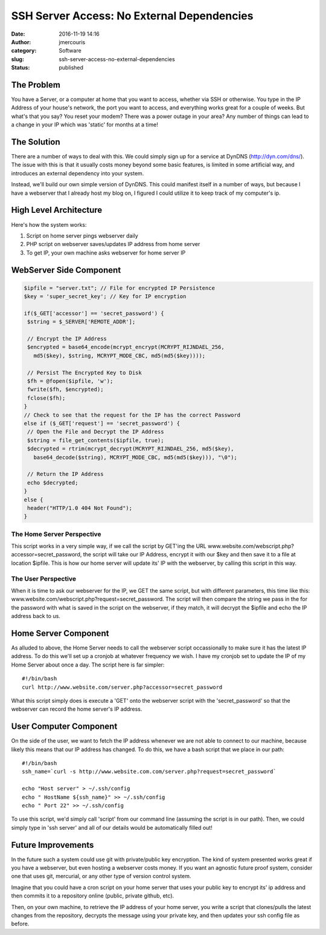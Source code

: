 SSH Server Access: No External Dependencies
###########################################
:date: 2016-11-19 14:16
:author: jmercouris
:category: Software
:slug: ssh-server-access-no-external-dependencies
:status: published

The Problem
===========

You have a Server, or a computer at home that you want to access,
whether via SSH or otherwise. You type in the IP Address of your house's
network, the port you want to access, and everything works great for a
couple of weeks. But what's that you say? You reset your modem? There
was a power outage in your area? Any number of things can lead to a
change in your IP which was 'static' for months at a time!

The Solution
============

There are a number of ways to deal with this. We could simply sign up
for a service at DynDNS (http://dyn.com/dns/). The issue with this is
that it usually costs money beyond some basic features, is limited in
some artificial way, and introduces an external dependency into your
system.

Instead, we'll build our own simple version of DynDNS. This could
manifest itself in a number of ways, but because I have a webserver that
I already host my blog on, I figured I could utilize it to keep track of
my computer's ip.

High Level Architecture
=======================

Here's how the system works:

#. Script on home server pings webserver daily
#. PHP script on webserver saves/updates IP address from home server
#. To get IP, your own machine asks webserver for home server IP

WebServer Side Component
========================

.. code-block:: php

    $ipfile = "server.txt"; // File for encrypted IP Persistence
    $key = 'super_secret_key'; // Key for IP encryption

    if($_GET['accessor'] == 'secret_password') {
     $string = $_SERVER['REMOTE_ADDR'];

     // Encrypt the IP Address  
     $encrypted = base64_encode(mcrypt_encrypt(MCRYPT_RIJNDAEL_256,
       md5($key), $string, MCRYPT_MODE_CBC, md5(md5($key))));

     // Persist The Encrypted Key to Disk
     $fh = @fopen($ipfile, 'w');
     fwrite($fh, $encrypted);
     fclose($fh);
    }
    // Check to see that the request for the IP has the correct Password
    else if ($_GET['request'] == 'secret_password') {
     // Open the File and Decrypt the IP Address
     $string = file_get_contents($ipfile, true);
     $decrypted = rtrim(mcrypt_decrypt(MCRYPT_RIJNDAEL_256, md5($key),
       base64_decode($string), MCRYPT_MODE_CBC, md5(md5($key))), "\0");

     // Return the IP Address
     echo $decrypted;
    }
    else {
     header("HTTP/1.0 404 Not Found");
    }

The Home Server Perspective
---------------------------

This script works in a very simple way, if we call the script by GET'ing
the URL www.website.com/webscript.php?accessor=secret\_password, the
script will take our IP Address, encrypt it with our $key and then save
it to a file at location $ipfile. This is how our home server will
update its' IP with the webserver, by calling this script in this way.

The User Perspective
--------------------

When it is time to ask our webserver for the IP, we GET the same script,
but with different parameters, this time like this:
www.website.com/webscript.php?request=secret\_password. The script will
then compare the string we pass in the for the password with what is
saved in the script on the webserver, if they match, it will decrypt the
$ipfile and echo the IP address back to us.

Home Server Component
=====================

As alluded to above, the Home Server needs to call the webserver script
occassionally to make sure it has the latest IP address. To do this
we'll set up a cronjob at whatever frequency we wish. I have my cronjob
set to update the IP of my Home Server about once a day. The script here
is far simpler:

::

    #!/bin/bash
    curl http://www.website.com/server.php?accessor=secret_password

What this script simply does is execute a 'GET' onto the webserver
script with the 'secret\_password' so that the webserver can record the
home server's IP address.

User Computer Component
=======================

On the side of the user, we want to fetch the IP address whenever we are
not able to connect to our machine, because likely this means that our
IP address has changed. To do this, we have a bash script that we place
in our path:

::

    #!/bin/bash
    ssh_name=`curl -s http://www.website.com.com/server.php?request=secret_password`

    echo "Host server" > ~/.ssh/config
    echo " HostName ${ssh_name}" >> ~/.ssh/config
    echo " Port 22" >> ~/.ssh/config

To use this script, we'd simply call 'script' from our command line
(assuming the script is in our path). Then, we could simply type in 'ssh
server' and all of our details would be automatically filled out!

Future Improvements
===================

In the future such a system could use git with private/public key
encryption. The kind of system presented works great if you have a
webserver, but even hosting a webserver costs money. If you want an
agnostic future proof system, consider one that uses git, mercurial, or
any other type of version control system.

Imagine that you could have a cron script on your home server that uses
your public key to encrypt its' ip address and then commits it to a
repository online (public, private github, etc).

Then, on your own machine, to retrieve the IP address of your home
server, you write a script that clones/pulls the latest changes from the
repository, decrypts the message using your private key, and then
updates your ssh config file as before.
